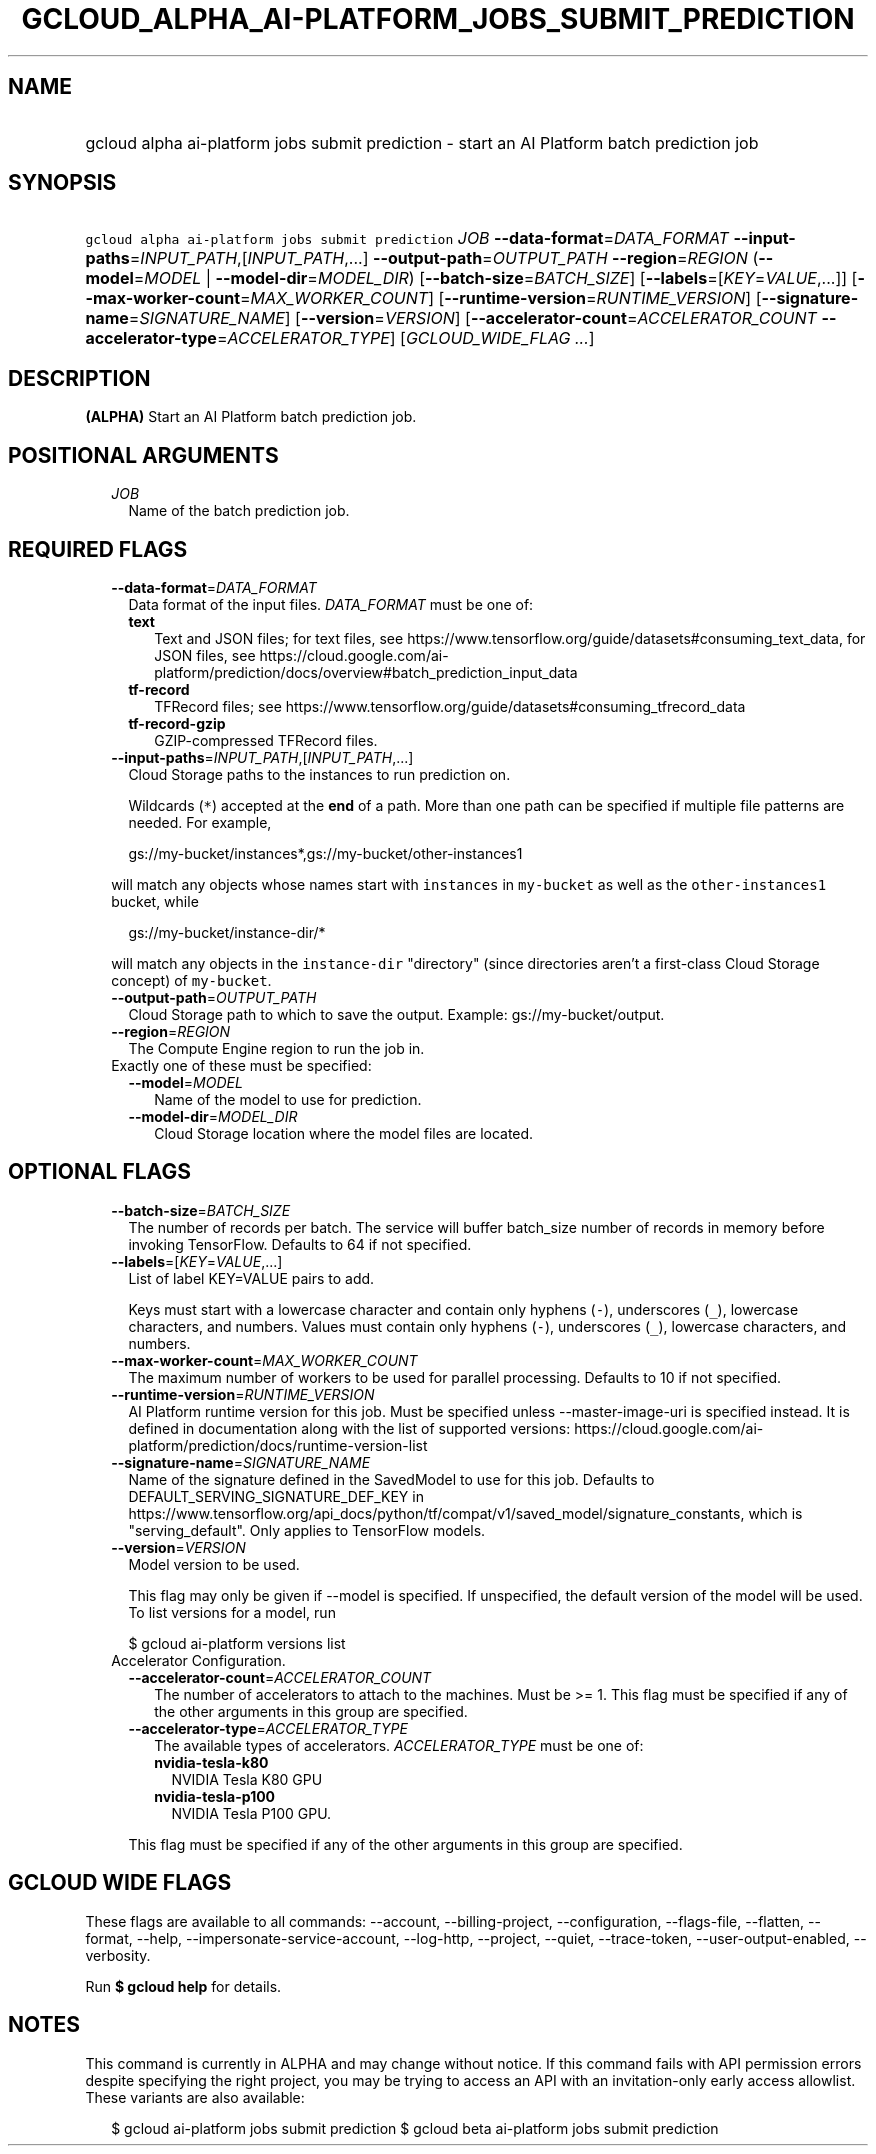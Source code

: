 
.TH "GCLOUD_ALPHA_AI\-PLATFORM_JOBS_SUBMIT_PREDICTION" 1



.SH "NAME"
.HP
gcloud alpha ai\-platform jobs submit prediction \- start an AI Platform batch prediction job



.SH "SYNOPSIS"
.HP
\f5gcloud alpha ai\-platform jobs submit prediction\fR \fIJOB\fR \fB\-\-data\-format\fR=\fIDATA_FORMAT\fR \fB\-\-input\-paths\fR=\fIINPUT_PATH\fR,[\fIINPUT_PATH\fR,...] \fB\-\-output\-path\fR=\fIOUTPUT_PATH\fR \fB\-\-region\fR=\fIREGION\fR (\fB\-\-model\fR=\fIMODEL\fR\ |\ \fB\-\-model\-dir\fR=\fIMODEL_DIR\fR) [\fB\-\-batch\-size\fR=\fIBATCH_SIZE\fR] [\fB\-\-labels\fR=[\fIKEY\fR=\fIVALUE\fR,...]] [\fB\-\-max\-worker\-count\fR=\fIMAX_WORKER_COUNT\fR] [\fB\-\-runtime\-version\fR=\fIRUNTIME_VERSION\fR] [\fB\-\-signature\-name\fR=\fISIGNATURE_NAME\fR] [\fB\-\-version\fR=\fIVERSION\fR] [\fB\-\-accelerator\-count\fR=\fIACCELERATOR_COUNT\fR\ \fB\-\-accelerator\-type\fR=\fIACCELERATOR_TYPE\fR] [\fIGCLOUD_WIDE_FLAG\ ...\fR]



.SH "DESCRIPTION"

\fB(ALPHA)\fR Start an AI Platform batch prediction job.



.SH "POSITIONAL ARGUMENTS"

.RS 2m
.TP 2m
\fIJOB\fR
Name of the batch prediction job.


.RE
.sp

.SH "REQUIRED FLAGS"

.RS 2m
.TP 2m
\fB\-\-data\-format\fR=\fIDATA_FORMAT\fR
Data format of the input files. \fIDATA_FORMAT\fR must be one of:

.RS 2m
.TP 2m
\fBtext\fR
Text and JSON files; for text files, see
https://www.tensorflow.org/guide/datasets#consuming_text_data, for JSON files,
see
https://cloud.google.com/ai\-platform/prediction/docs/overview#batch_prediction_input_data
.TP 2m
\fBtf\-record\fR
TFRecord files; see
https://www.tensorflow.org/guide/datasets#consuming_tfrecord_data
.TP 2m
\fBtf\-record\-gzip\fR
GZIP\-compressed TFRecord files.
.RE
.sp


.TP 2m
\fB\-\-input\-paths\fR=\fIINPUT_PATH\fR,[\fIINPUT_PATH\fR,...]
Cloud Storage paths to the instances to run prediction on.

Wildcards (\f5*\fR) accepted at the \fBend\fR of a path. More than one path can
be specified if multiple file patterns are needed. For example,

.RS 2m
gs://my\-bucket/instances*,gs://my\-bucket/other\-instances1
.RE

will match any objects whose names start with \f5instances\fR in
\f5my\-bucket\fR as well as the \f5other\-instances1\fR bucket, while

.RS 2m
gs://my\-bucket/instance\-dir/*
.RE

will match any objects in the \f5instance\-dir\fR "directory" (since directories
aren't a first\-class Cloud Storage concept) of \f5my\-bucket\fR.

.TP 2m
\fB\-\-output\-path\fR=\fIOUTPUT_PATH\fR
Cloud Storage path to which to save the output. Example: gs://my\-bucket/output.

.TP 2m
\fB\-\-region\fR=\fIREGION\fR
The Compute Engine region to run the job in.

.TP 2m

Exactly one of these must be specified:

.RS 2m
.TP 2m
\fB\-\-model\fR=\fIMODEL\fR
Name of the model to use for prediction.

.TP 2m
\fB\-\-model\-dir\fR=\fIMODEL_DIR\fR
Cloud Storage location where the model files are located.


.RE
.RE
.sp

.SH "OPTIONAL FLAGS"

.RS 2m
.TP 2m
\fB\-\-batch\-size\fR=\fIBATCH_SIZE\fR
The number of records per batch. The service will buffer batch_size number of
records in memory before invoking TensorFlow. Defaults to 64 if not specified.

.TP 2m
\fB\-\-labels\fR=[\fIKEY\fR=\fIVALUE\fR,...]
List of label KEY=VALUE pairs to add.

Keys must start with a lowercase character and contain only hyphens (\f5\-\fR),
underscores (\f5_\fR), lowercase characters, and numbers. Values must contain
only hyphens (\f5\-\fR), underscores (\f5_\fR), lowercase characters, and
numbers.

.TP 2m
\fB\-\-max\-worker\-count\fR=\fIMAX_WORKER_COUNT\fR
The maximum number of workers to be used for parallel processing. Defaults to 10
if not specified.

.TP 2m
\fB\-\-runtime\-version\fR=\fIRUNTIME_VERSION\fR
AI Platform runtime version for this job. Must be specified unless
\-\-master\-image\-uri is specified instead. It is defined in documentation
along with the list of supported versions:
https://cloud.google.com/ai\-platform/prediction/docs/runtime\-version\-list

.TP 2m
\fB\-\-signature\-name\fR=\fISIGNATURE_NAME\fR
Name of the signature defined in the SavedModel to use for this job. Defaults to
DEFAULT_SERVING_SIGNATURE_DEF_KEY in
https://www.tensorflow.org/api_docs/python/tf/compat/v1/saved_model/signature_constants,
which is "serving_default". Only applies to TensorFlow models.

.TP 2m
\fB\-\-version\fR=\fIVERSION\fR
Model version to be used.

This flag may only be given if \-\-model is specified. If unspecified, the
default version of the model will be used. To list versions for a model, run

.RS 2m
$ gcloud ai\-platform versions list
.RE

.TP 2m

Accelerator Configuration.

.RS 2m
.TP 2m
\fB\-\-accelerator\-count\fR=\fIACCELERATOR_COUNT\fR
The number of accelerators to attach to the machines. Must be >= 1. This flag
must be specified if any of the other arguments in this group are specified.

.TP 2m
\fB\-\-accelerator\-type\fR=\fIACCELERATOR_TYPE\fR
The available types of accelerators. \fIACCELERATOR_TYPE\fR must be one of:

.RS 2m
.TP 2m
\fBnvidia\-tesla\-k80\fR
NVIDIA Tesla K80 GPU
.TP 2m
\fBnvidia\-tesla\-p100\fR
NVIDIA Tesla P100 GPU.
.RE
.sp

This flag must be specified if any of the other arguments in this group are
specified.


.RE
.RE
.sp

.SH "GCLOUD WIDE FLAGS"

These flags are available to all commands: \-\-account, \-\-billing\-project,
\-\-configuration, \-\-flags\-file, \-\-flatten, \-\-format, \-\-help,
\-\-impersonate\-service\-account, \-\-log\-http, \-\-project, \-\-quiet,
\-\-trace\-token, \-\-user\-output\-enabled, \-\-verbosity.

Run \fB$ gcloud help\fR for details.



.SH "NOTES"

This command is currently in ALPHA and may change without notice. If this
command fails with API permission errors despite specifying the right project,
you may be trying to access an API with an invitation\-only early access
allowlist. These variants are also available:

.RS 2m
$ gcloud ai\-platform jobs submit prediction
$ gcloud beta ai\-platform jobs submit prediction
.RE

